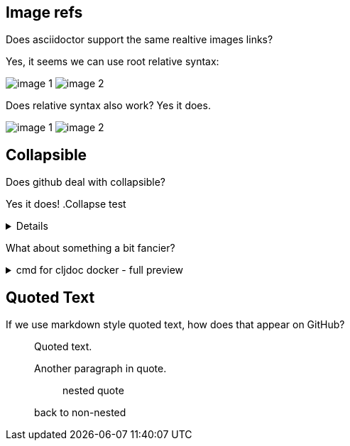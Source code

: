 
== Image refs
Does asciidoctor support the same realtive images links?

Yes, it seems we can use root relative syntax:

image:/images/img1/image1.png[image 1]
image:/images/img2/image2.png[image 2]

Does relative syntax also work? Yes it does.

image:../../../images/img1/image1.png[image 1]
image:../../../images/img2/image2.png[image 2]

== Collapsible

Does github deal with collapsible?

Yes it does!
.Collapse test
[%collapsible]
====
hello
====

What about something a bit fancier?

.cmd for cljdoc docker - full preview
[%collapsible]
====
=====
[source,shell,subs="verbatim,attributes"]
----
docker run --rm \
  --volume "$HOME/.m2:/root/.m2" \
  --volume /tmp/cljdoc:/app/data \
  --entrypoint clojure \
  cljdoc/cljdoc -A:cli ingest \
    --project {example-project-coords} \
    --version {example-project-version} \
    --git {example-project-import-url} \
    --rev $(git rev-parse HEAD)
----
Where (update values as appropriate):

* `{example-project-version}` is the version of {example-project-name} published to your local maven repository.
* `{example-project-import-url-esc}` is the GitHub URL for {example-project-name}, update if you have forked the repo.
=====
====

== Quoted Text

If we use markdown style quoted text, how does that appear on GitHub?

> Quoted text.
>
> Another paragraph in quote.
>
> > nested quote
>
> back to non-nested
